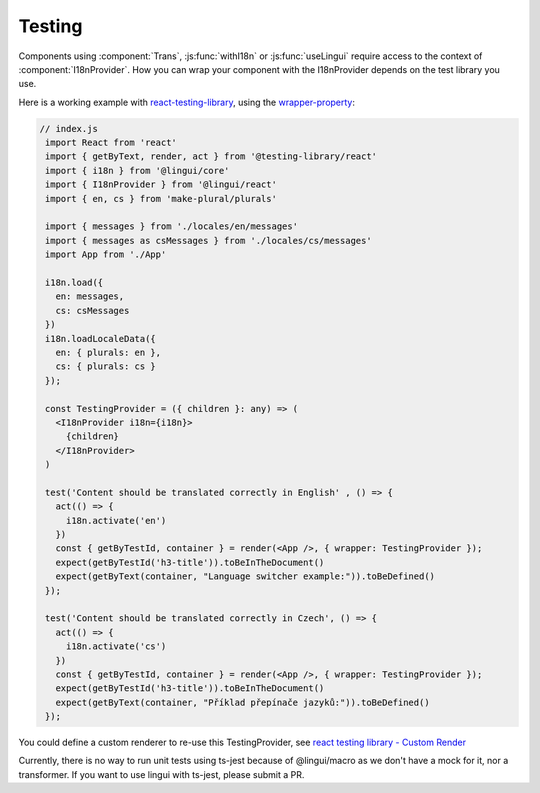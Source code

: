 Testing
=======

Components using :component:`Trans`, :js:func:`withI18n` or :js:func:`useLingui` require access to the context of :component:`I18nProvider`. How you can wrap your component with the I18nProvider depends on the test library you use. 

Here is a working example with `react-testing-library`_, using the `wrapper-property`_:

.. _`react-testing-library` : https://testing-library.com/docs/react-testing-library/intro
.. _wrapper-property: https://testing-library.com/docs/react-testing-library/api#wrapper


.. code-block:: jsx

   // index.js
    import React from 'react'
    import { getByText, render, act } from '@testing-library/react'
    import { i18n } from '@lingui/core'
    import { I18nProvider } from '@lingui/react'
    import { en, cs } from 'make-plural/plurals'

    import { messages } from './locales/en/messages'
    import { messages as csMessages } from './locales/cs/messages'
    import App from './App'

    i18n.load({
      en: messages,
      cs: csMessages
    })
    i18n.loadLocaleData({
      en: { plurals: en },
      cs: { plurals: cs }
    });

    const TestingProvider = ({ children }: any) => (
      <I18nProvider i18n={i18n}>
        {children}
      </I18nProvider>
    )

    test('Content should be translated correctly in English' , () => {
      act(() => {
        i18n.activate('en')
      })
      const { getByTestId, container } = render(<App />, { wrapper: TestingProvider });
      expect(getByTestId('h3-title')).toBeInTheDocument()
      expect(getByText(container, "Language switcher example:")).toBeDefined()
    });

    test('Content should be translated correctly in Czech', () => {
      act(() => {
        i18n.activate('cs')
      })
      const { getByTestId, container } = render(<App />, { wrapper: TestingProvider });
      expect(getByTestId('h3-title')).toBeInTheDocument()
      expect(getByText(container, "Příklad přepínače jazyků:")).toBeDefined()
    });

You could define a custom renderer to re-use this TestingProvider, see `react testing library - Custom Render`_

.. _`react testing library - Custom Render`: https://testing-library.com/docs/react-testing-library/setup#custom-render


Currently, there is no way to run unit tests using ts-jest because of @lingui/macro as we don't have a mock for it, nor a transformer. If you want to use lingui with ts-jest, please submit a PR.
